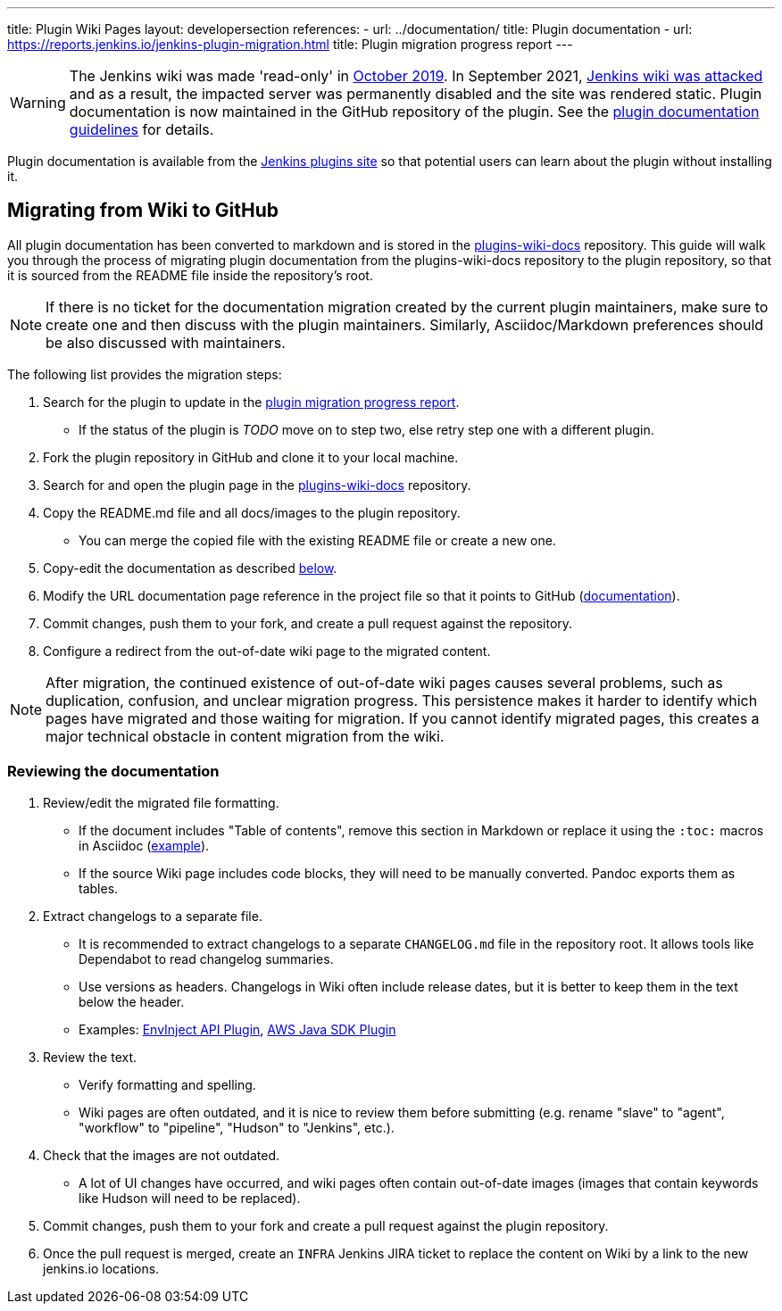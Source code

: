 ---
title: Plugin Wiki Pages
layout: developersection
references:
- url: ../documentation/
  title: Plugin documentation
- url: https://reports.jenkins.io/jenkins-plugin-migration.html
  title: Plugin migration progress report
---

WARNING: The Jenkins wiki was made 'read-only' in link:https://groups.google.com/d/msg/jenkinsci-dev/lNmas8aBRrI/eL3u7A6qBwAJ[October 2019]. 
In September 2021, link:/blog/2021/09/04/wiki-attacked/[Jenkins wiki was attacked] and as a result, the impacted server was permanently disabled and the site was rendered static.
Plugin documentation is now maintained in the GitHub repository of the plugin.
See the link:../documentation[plugin documentation guidelines] for details.

Plugin documentation is available from the link:https://plugins.jenkins.io[Jenkins plugins site] so that potential users can learn about the plugin without installing it.

== Migrating from Wiki to GitHub

All plugin documentation has been converted to markdown and is stored in the link:https://github.com/jenkins-infra/plugins-wiki-docs/[plugins-wiki-docs] repository.
This guide will walk you through the process of migrating plugin documentation from the plugins-wiki-docs repository to the plugin repository, so that it is sourced from the README file inside the repository's root.

NOTE: If there is no ticket for the documentation migration created by the current plugin maintainers,
make sure to create one and then discuss with the plugin maintainers.
Similarly, Asciidoc/Markdown preferences should be also discussed with maintainers.

The following list provides the migration steps:

. Search for the plugin to update in the link:https://reports.jenkins.io/jenkins-plugin-migration.html[plugin migration progress report].
** If the status of the plugin is _TODO_ move on to step two, else retry step one with a different plugin.
. Fork the plugin repository in GitHub and clone it to your local machine.
. Search for and open the plugin page in the link:https://github.com/jenkins-infra/plugins-wiki-docs/[plugins-wiki-docs] repository.
. Copy the README.md file and all docs/images to the plugin repository.
** You can merge the copied file with the existing README file or create a new one.
. Copy-edit the documentation as described <<copy-edit-documentation, below>>.
. Modify the URL documentation page reference in the project file so that it points to GitHub (link:/doc/developer/publishing/documentation/#referencing-the-documentation-page-from-the-project-file[documentation]).
. Commit changes, push them to your fork, and create a pull request against the repository.
. Configure a redirect from the out-of-date wiki page to the migrated content.

NOTE: After migration, the continued existence of out-of-date wiki pages causes several problems, such as duplication, confusion, and unclear migration progress.
This persistence makes it harder to identify which pages have migrated and those waiting for migration.
If you cannot identify migrated pages, this creates a major technical obstacle in content migration from the wiki.

[[copy-edit-documentation]]
=== Reviewing the documentation

. Review/edit the migrated file formatting.
** If the document includes "Table of contents", remove this section in Markdown 
   or replace it using the `:toc:` macros in Asciidoc (link:https://raw.githubusercontent.com/jenkinsci/.github/master/.github/release-drafter.adoc[example]).
** If the source Wiki page includes code blocks, they will need to be manually converted. 
   Pandoc exports them as tables.
. Extract changelogs to a separate file.
** It is recommended to extract changelogs to a separate `CHANGELOG.md` file in the repository root.
   It allows tools like Dependabot to read changelog summaries.
** Use versions as headers.
   Changelogs in Wiki often include release dates, but it is better to keep them in the text below the header.
** Examples: link:https://github.com/jenkinsci/envinject-api-plugin/blob/master/CHANGELOG.md[EnvInject API Plugin], link:https://github.com/jenkinsci/aws-java-sdk-plugin/blob/master/CHANGELOG.md[AWS Java SDK Plugin]
. Review the text.
** Verify formatting and spelling.
** Wiki pages are often outdated, and it is nice to review them before submitting 
   (e.g. rename "slave" to "agent", "workflow" to "pipeline", "Hudson" to "Jenkins", etc.).
. Check that the images are not outdated.
** A lot of UI changes have occurred, and wiki pages often contain out-of-date images (images that contain keywords like Hudson will need to be replaced).
. Commit changes, push them to your fork and create a pull request against the plugin repository.
. Once the pull request is merged, create an `INFRA` Jenkins JIRA ticket to replace the content on Wiki by a link to the new jenkins.io locations.
